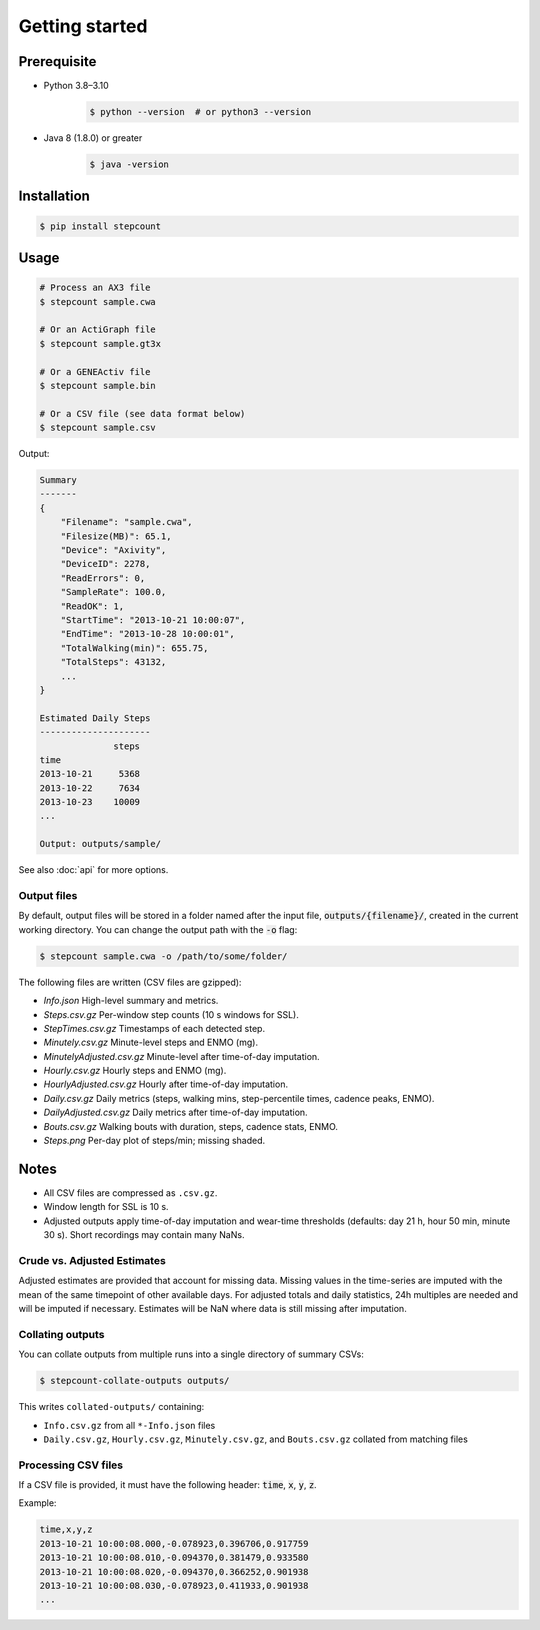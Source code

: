 Getting started
=====

Prerequisite 
------------

- Python 3.8–3.10
    .. code-block:: console

        $ python --version  # or python3 --version

- Java 8 (1.8.0) or greater
    .. code-block:: console

        $ java -version


Installation
------------

.. code-block:: console

    $ pip install stepcount


Usage
-------------

.. code-block:: console

    # Process an AX3 file
    $ stepcount sample.cwa

    # Or an ActiGraph file
    $ stepcount sample.gt3x

    # Or a GENEActiv file
    $ stepcount sample.bin

    # Or a CSV file (see data format below)
    $ stepcount sample.csv


Output:

.. code-block:: console

    Summary
    -------
    {
        "Filename": "sample.cwa",
        "Filesize(MB)": 65.1,
        "Device": "Axivity",
        "DeviceID": 2278,
        "ReadErrors": 0,
        "SampleRate": 100.0,
        "ReadOK": 1,
        "StartTime": "2013-10-21 10:00:07",
        "EndTime": "2013-10-28 10:00:01",
        "TotalWalking(min)": 655.75,
        "TotalSteps": 43132,
        ...
    }

    Estimated Daily Steps
    ---------------------
                  steps
    time
    2013-10-21     5368
    2013-10-22     7634
    2013-10-23    10009
    ...

    Output: outputs/sample/

See also :doc:`api` for more options.


Output files
..................
By default, output files will be stored in a folder named after the input file,
:code:`outputs/{filename}/`, created in the current working directory. You can
change the output path with the :code:`-o` flag:

.. code-block:: console

    $ stepcount sample.cwa -o /path/to/some/folder/

The following files are written (CSV files are gzipped):

- *Info.json* High-level summary and metrics.
- *Steps.csv.gz* Per-window step counts (10 s windows for SSL).
- *StepTimes.csv.gz* Timestamps of each detected step.
- *Minutely.csv.gz* Minute-level steps and ENMO (mg).
- *MinutelyAdjusted.csv.gz* Minute-level after time-of-day imputation.
- *Hourly.csv.gz* Hourly steps and ENMO (mg).
- *HourlyAdjusted.csv.gz* Hourly after time-of-day imputation.
- *Daily.csv.gz* Daily metrics (steps, walking mins, step-percentile times, cadence peaks, ENMO).
- *DailyAdjusted.csv.gz* Daily metrics after time-of-day imputation.
- *Bouts.csv.gz* Walking bouts with duration, steps, cadence stats, ENMO.
- *Steps.png* Per-day plot of steps/min; missing shaded.

Notes
-----
- All CSV files are compressed as ``.csv.gz``.
- Window length for SSL is 10 s.
- Adjusted outputs apply time-of-day imputation and wear-time thresholds (defaults: day 21 h, hour 50 min, minute 30 s). Short recordings may contain many NaNs.

Crude vs. Adjusted Estimates
..................
Adjusted estimates are provided that account for missing data.
Missing values in the time-series are imputed with the mean of the same timepoint of other available days.
For adjusted totals and daily statistics, 24h multiples are needed and will be imputed if necessary.
Estimates will be NaN where data is still missing after imputation.

Collating outputs
..................
You can collate outputs from multiple runs into a single directory of summary CSVs:

.. code-block:: console

    $ stepcount-collate-outputs outputs/

This writes ``collated-outputs/`` containing:

- ``Info.csv.gz`` from all ``*-Info.json`` files
- ``Daily.csv.gz``, ``Hourly.csv.gz``, ``Minutely.csv.gz``, and ``Bouts.csv.gz`` collated from matching files

Processing CSV files
..................
If a CSV file is provided, it must have the following header: :code:`time`, :code:`x`, :code:`y`, :code:`z`. 

Example:

.. code-block:: console

    time,x,y,z
    2013-10-21 10:00:08.000,-0.078923,0.396706,0.917759
    2013-10-21 10:00:08.010,-0.094370,0.381479,0.933580
    2013-10-21 10:00:08.020,-0.094370,0.366252,0.901938
    2013-10-21 10:00:08.030,-0.078923,0.411933,0.901938
    ...
